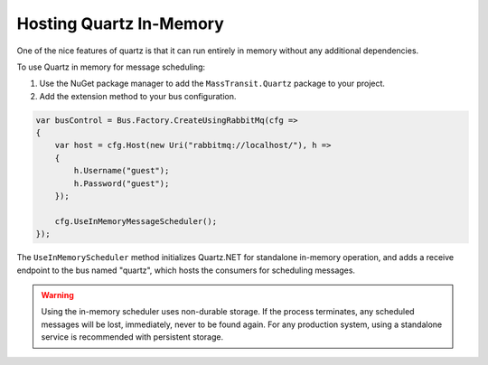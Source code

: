 Hosting Quartz In-Memory
------------------------

One of the nice features of quartz is that it can run entirely in memory without any additional dependencies.

To use Quartz in memory for message scheduling:

1. Use the NuGet package manager to add the ``MassTransit.Quartz`` package to your project.
2. Add the extension method to your bus configuration.

.. sourcecode:: csharp

    var busControl = Bus.Factory.CreateUsingRabbitMq(cfg =>
    {
        var host = cfg.Host(new Uri("rabbitmq://localhost/"), h =>
        {
            h.Username("guest");
            h.Password("guest");
        });

        cfg.UseInMemoryMessageScheduler();
    });


The ``UseInMemoryScheduler`` method initializes Quartz.NET for standalone in-memory operation, and adds
a receive endpoint to the bus named "quartz", which hosts the consumers for scheduling messages.

.. warning::

    Using the in-memory scheduler uses non-durable storage. If the process terminates, any scheduled messages
    will be lost, immediately, never to be found again. For any production system, using a standalone service
    is recommended with persistent storage.
    